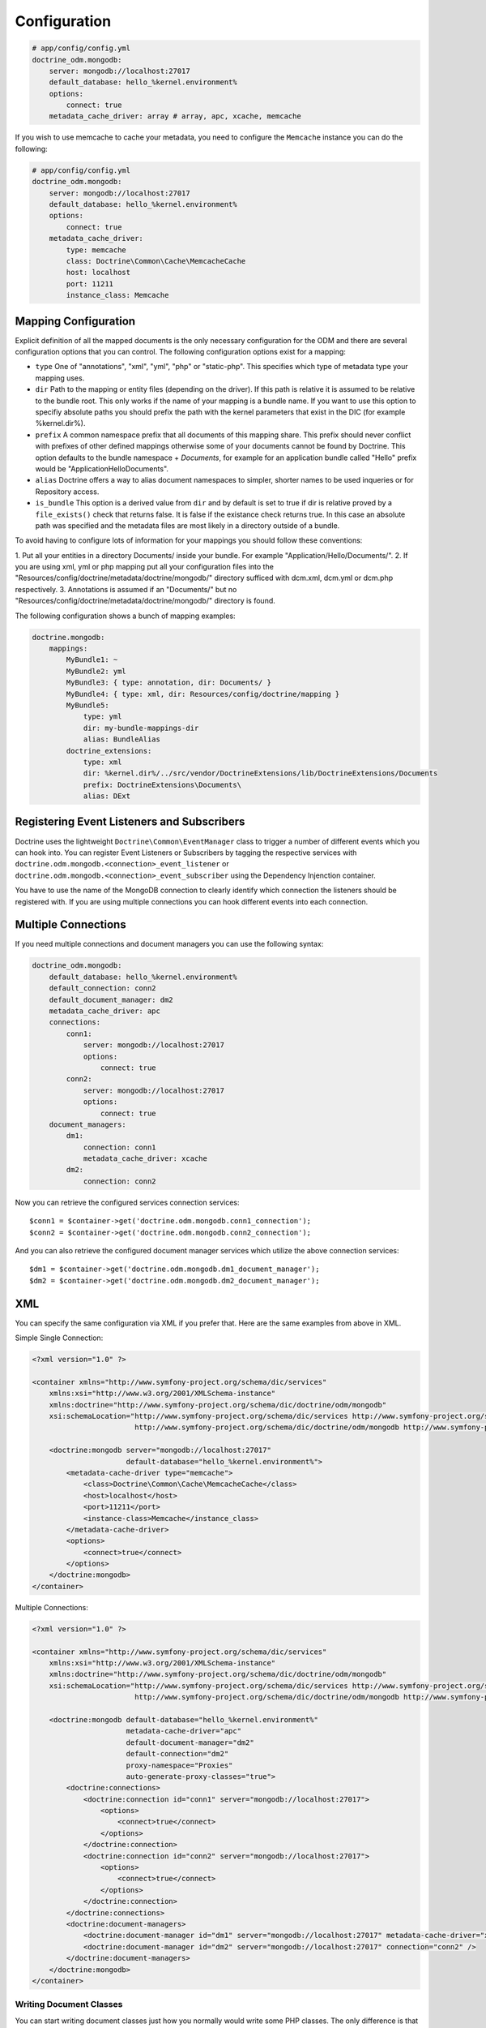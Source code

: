 .. index::
   single: Configuration; Doctrine MongoDB ODM
   single: Doctrine; MongoDB ODM configuration

Configuration
=============

.. code-block:: yaml

    # app/config/config.yml
    doctrine_odm.mongodb:
        server: mongodb://localhost:27017
        default_database: hello_%kernel.environment%
        options:
            connect: true
        metadata_cache_driver: array # array, apc, xcache, memcache

If you wish to use memcache to cache your metadata, you need to configure the
``Memcache`` instance you can do the following:

.. code-block:: yaml

    # app/config/config.yml
    doctrine_odm.mongodb:
        server: mongodb://localhost:27017
        default_database: hello_%kernel.environment%
        options:
            connect: true
        metadata_cache_driver:
            type: memcache
            class: Doctrine\Common\Cache\MemcacheCache
            host: localhost
            port: 11211
            instance_class: Memcache

Mapping Configuration
~~~~~~~~~~~~~~~~~~~~~

Explicit definition of all the mapped documents is the only necessary
configuration for the ODM and there are several configuration options that you
can control. The following configuration options exist for a mapping:

- ``type`` One of "annotations", "xml", "yml", "php" or "static-php". This
  specifies which type of metadata type your mapping uses.
- ``dir`` Path to the mapping or entity files (depending on the driver). If
  this path is relative it is assumed to be relative to the bundle root. This
  only works if the name of your mapping is a bundle name. If you want to use
  this option to specifiy absolute paths you should prefix the path with the
  kernel parameters that exist in the DIC (for example %kernel.dir%).
- ``prefix`` A common namespace prefix that all documents of this mapping
  share. This prefix should never conflict with prefixes of other defined
  mappings otherwise some of your documents cannot be found by Doctrine. This
  option defaults to the bundle namespace + `Documents`, for example for an
  application bundle called "Hello" prefix would be
  "Application\Hello\Documents".
- ``alias`` Doctrine offers a way to alias document namespaces to simpler,
  shorter names to be used inqueries or for Repository access.
- ``is_bundle`` This option is a derived value from ``dir`` and by default is
  set to true if dir is relative proved by a ``file_exists()`` check that
  returns false. It is false if the existance check returns true. In this case
  an absolute path was specified and the metadata files are most likely in a
  directory outside of a bundle.

To avoid having to configure lots of information for your mappings you should
follow these conventions:

1. Put all your entities in a directory Documents/ inside your bundle. For
example "Application/Hello/Documents/".
2. If you are using xml, yml or php mapping put all your configuration files
into the "Resources/config/doctrine/metadata/doctrine/mongodb/" directory
sufficed with dcm.xml, dcm.yml or dcm.php respectively.
3. Annotations is assumed if an "Documents/" but no
"Resources/config/doctrine/metadata/doctrine/mongodb/" directory is found.

The following configuration shows a bunch of mapping examples:

.. code-block:: yaml

    doctrine.mongodb:
        mappings:
            MyBundle1: ~
            MyBundle2: yml
            MyBundle3: { type: annotation, dir: Documents/ }
            MyBundle4: { type: xml, dir: Resources/config/doctrine/mapping }
            MyBundle5:
                type: yml
                dir: my-bundle-mappings-dir
                alias: BundleAlias
            doctrine_extensions:
                type: xml
                dir: %kernel.dir%/../src/vendor/DoctrineExtensions/lib/DoctrineExtensions/Documents
                prefix: DoctrineExtensions\Documents\
                alias: DExt

Registering Event Listeners and Subscribers
~~~~~~~~~~~~~~~~~~~~~~~~~~~~~~~~~~~~~~~~~~~

Doctrine uses the lightweight ``Doctrine\Common\EventManager`` class to trigger
a number of different events which you can hook into. You can register Event
Listeners or Subscribers by tagging the respective services with
``doctrine.odm.mongodb.<connection>_event_listener`` or
``doctrine.odm.mongodb.<connection>_event_subscriber`` using the Dependency Injenction
container.

You have to use the name of the MongoDB connection to clearly identify which
connection the listeners should be registered with. If you are using multiple
connections you can hook different events into each connection.

Multiple Connections
~~~~~~~~~~~~~~~~~~~~

If you need multiple connections and document managers you can use the
following syntax:

.. code-block:: yaml

    doctrine_odm.mongodb:
        default_database: hello_%kernel.environment%
        default_connection: conn2
        default_document_manager: dm2
        metadata_cache_driver: apc
        connections:
            conn1:
                server: mongodb://localhost:27017
                options:
                    connect: true
            conn2:
                server: mongodb://localhost:27017
                options:
                    connect: true
        document_managers:
            dm1:
                connection: conn1
                metadata_cache_driver: xcache
            dm2:
                connection: conn2

Now you can retrieve the configured services connection services::

    $conn1 = $container->get('doctrine.odm.mongodb.conn1_connection');
    $conn2 = $container->get('doctrine.odm.mongodb.conn2_connection');

And you can also retrieve the configured document manager services which utilize the above
connection services::

    $dm1 = $container->get('doctrine.odm.mongodb.dm1_document_manager');
    $dm2 = $container->get('doctrine.odm.mongodb.dm2_document_manager');

XML
~~~

You can specify the same configuration via XML if you prefer that. Here are
the same examples from above in XML.

Simple Single Connection:

.. code-block:: xml

    <?xml version="1.0" ?>

    <container xmlns="http://www.symfony-project.org/schema/dic/services"
        xmlns:xsi="http://www.w3.org/2001/XMLSchema-instance"
        xmlns:doctrine="http://www.symfony-project.org/schema/dic/doctrine/odm/mongodb"
        xsi:schemaLocation="http://www.symfony-project.org/schema/dic/services http://www.symfony-project.org/schema/dic/services/services-1.0.xsd
                            http://www.symfony-project.org/schema/dic/doctrine/odm/mongodb http://www.symfony-project.org/schema/dic/doctrine/odm/mongodb/mongodb-1.0.xsd">

        <doctrine:mongodb server="mongodb://localhost:27017"
                          default-database="hello_%kernel.environment%">
            <metadata-cache-driver type="memcache">
                <class>Doctrine\Common\Cache\MemcacheCache</class>
                <host>localhost</host>
                <port>11211</port>
                <instance-class>Memcache</instance_class>
            </metadata-cache-driver>
            <options>
                <connect>true</connect>
            </options>
        </doctrine:mongodb>
    </container>

Multiple Connections:

.. code-block:: xml

    <?xml version="1.0" ?>

    <container xmlns="http://www.symfony-project.org/schema/dic/services"
        xmlns:xsi="http://www.w3.org/2001/XMLSchema-instance"
        xmlns:doctrine="http://www.symfony-project.org/schema/dic/doctrine/odm/mongodb"
        xsi:schemaLocation="http://www.symfony-project.org/schema/dic/services http://www.symfony-project.org/schema/dic/services/services-1.0.xsd
                            http://www.symfony-project.org/schema/dic/doctrine/odm/mongodb http://www.symfony-project.org/schema/dic/doctrine/odm/mongodb/mongodb-1.0.xsd">

        <doctrine:mongodb default-database="hello_%kernel.environment%"
                          metadata-cache-driver="apc"
                          default-document-manager="dm2"
                          default-connection="dm2"
                          proxy-namespace="Proxies"
                          auto-generate-proxy-classes="true">
            <doctrine:connections>
                <doctrine:connection id="conn1" server="mongodb://localhost:27017">
                    <options>
                        <connect>true</connect>
                    </options>
                </doctrine:connection>
                <doctrine:connection id="conn2" server="mongodb://localhost:27017">
                    <options>
                        <connect>true</connect>
                    </options>
                </doctrine:connection>
            </doctrine:connections>
            <doctrine:document-managers>
                <doctrine:document-manager id="dm1" server="mongodb://localhost:27017" metadata-cache-driver="xcache" connection="conn1" />
                <doctrine:document-manager id="dm2" server="mongodb://localhost:27017" connection="conn2" />
            </doctrine:document-managers>
        </doctrine:mongodb>
    </container>

Writing Document Classes
------------------------

You can start writing document classes just how you normally would write some
PHP classes. The only difference is that you must map the classes to the
MongoDB ODM. You can provide the mapping information via xml, yaml or
annotations. In this example, for simplicity and ease of reading we will use
annotations.

First, lets write a simple User class::

    // src/Application/HelloBundle/Document/User.php

    namespace Application\HelloBundle\Document;

    class User
    {
        protected $id;
        protected $name;

        public function getId()
        {
            return $this->id;
        }

        public function setName($name)
        {
            $this->name = $name;
        }

        public function getName()
        {
            return $this->name;
        }
    }

This class can be used independent from any persistence layer as it is a
regular PHP class and does not have any dependencies. Now we need to annotate
the class so Doctrine can read the annotated mapping information from the doc
blocks::

    // ...

    /** @mongodb:Document(collection="users") */
    class User
    {
        /** @mongodb:Id */
        protected $id;

        /** @mongodb:String */
        protected $name;

        // ...
    }

Using Documents
---------------

Now that you have a PHP class that has been mapped properly you can begin
working with instances of that document persisting to and retrieving from
MongoDB.

From your controllers you can access the ``DocumentManager`` instance from the
container::

    class UserController extends Controller
    {
        public function createAction()
        {
            $user = new User();
            $user->setName('Jonathan H. Wage');

            $dm = $this->get('doctrine.odm.mongodb.document_manager');
            $dm->persist($user);
            $dm->flush();

            // ...
        }
    }

Later you can retrieve the persisted document by its id::

    class UserController extends Controller
    {
        public function editAction($id)
        {
            $dm = $this->get('doctrine.odm.mongodb.document_manager');
            $user = $dm->find('HelloBundle:User', $id);

            // ...
        }
    }

.. _MongoDB:       http://www.mongodb.org/
.. _documentation: http://www.doctrine-project.org/projects/mongodb_odm/1.0/docs/en
